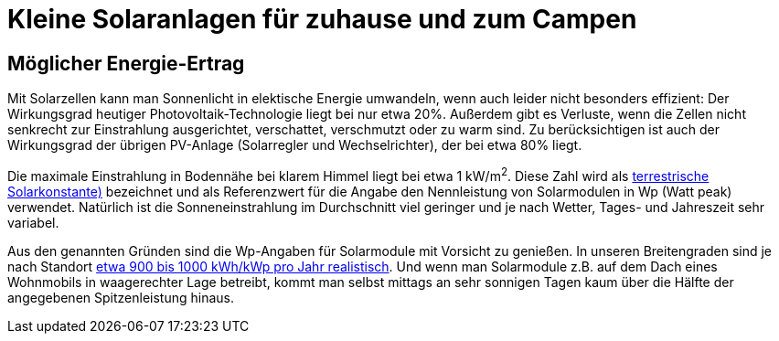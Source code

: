 = Kleine Solaranlagen für zuhause und zum Campen

== Möglicher Energie-Ertrag

Mit Solarzellen kann man Sonnenlicht in elektische Energie umwandeln,
wenn auch leider nicht besonders effizient:
Der Wirkungsgrad heutiger Photovoltaik-Technologie liegt bei nur etwa 20%.
Außerdem gibt es Verluste, wenn die Zellen nicht senkrecht zur Einstrahlung ausgerichtet,
verschattet, verschmutzt oder zu warm sind.
Zu berücksichtigen ist auch der Wirkungsgrad der übrigen PV-Anlage
(Solarregler und Wechselrichter), der bei etwa 80% liegt.

Die maximale Einstrahlung in Bodennähe bei klarem Himmel liegt bei etwa 1 kW/m^2^.
Diese Zahl wird als http://www.energieinfo.de/eglossar/sonneneinstrahlung[terrestrische Solarkonstante)]
bezeichnet und als  Referenzwert für die Angabe den Nennleistung von Solarmodulen in Wp (Watt peak) verwendet.
Natürlich ist die Sonneneinstrahlung im Durchschnitt viel geringer
und je nach Wetter, Tages- und Jahreszeit sehr variabel.

Aus den genannten Gründen sind die Wp-Angaben für Solarmodule mit Vorsicht zu genießen.
In unseren Breitengraden sind je nach Standort https://www.energie-experten.org/erneuerbare-energien/photovoltaik/planung/ertrag[etwa 900 bis 1000 kWh/kWp pro Jahr realistisch].
Und wenn man Solarmodule z.B. auf dem Dach eines Wohnmobils in waagerechter Lage betreibt,
kommt man selbst mittags an sehr sonnigen Tagen kaum über die Hälfte der angegebenen Spitzenleistung hinaus.
